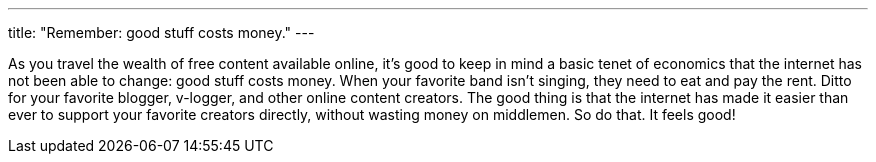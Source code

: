 ---
title: "Remember: good stuff costs money."
---

As you travel the wealth of free content available online, it's good to keep
in mind a basic tenet of economics that the internet has not been able to
change: good stuff costs money.
//
When your favorite band isn't singing, they need to eat and pay the rent.
//
Ditto for your favorite blogger, v-logger, and other online content creators.
//
The good thing is that the internet has made it easier than ever to support
your favorite creators directly, without wasting money on middlemen.
//
So do that.
//
It feels good!
